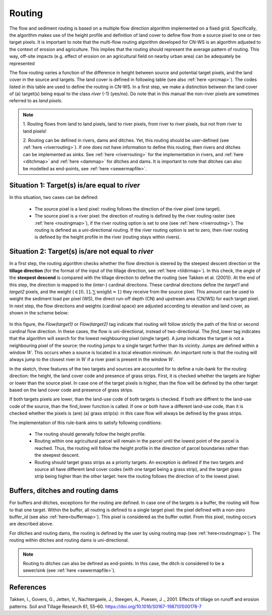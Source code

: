 #######
Routing
#######

The flow and sediment routing is based on a multiple flow direction
algorithm implemented on a fixed grid. Specifically, the algorithm
makes use of the height profile and definition of land cover to define flow
from a source pixel to one or two target pixels. It is important to note
that the multi-flow routing algorithm developed for CN-WS is an algorithm
adjusted to the context of erosion and agriculture. This implies that the
routing should represent the average pattern of routing. This way, off-site
impacts (e.g. effect of erosion on an agricultural field on nearby urban
area) can be adequately be represented

The flow routing varies a function of the difference in height between
source and potential target pixels, and the land cover in the source and
targets. The land cover is defined in following table (see also :ref:`here
<prcmap>`). The codes listed in this table are used to define the routing in
CN-WS. In a first step, we make a distinction between the land cover of
(a) target(s) being equal to the class `river` (-1) (yes/no). Do note that in
this manual the non-river pixels are sometimes referred to as `land pixels`.

.. csv-table::
    :file: _static/csv/landcover_pixelid.csv
    :header-rows: 1

.. note::
    1. Routing flows from land to land pixels, land to river pixels, from river
    to river pixels, but not from river to land pixels!

    2. Routing can be defined in rivers, dams and ditches. Yet, this
    routing should be user-defined (see :ref:`here <riverrouting>`). If one
    does not have information to define this routing, then rivers and ditches
    can be implemented as sinks. See :ref:`here <riverrouting>` for the
    implementation in rivers, and :ref:`here <ditchmap>` and 
    :ref:`here <dammap>` for ditches and dams. It is important to note that
    ditches can also be modelled as end-points, see 
    :ref:`here <sewermapfile>`.
    

Situation 1: Target(s) is/are equal to `river`
==============================================
In this situation, two cases can be defined:

 - The source pixel is a land pixel: routing follows the direction of the
   river pixel (one target).

 - The source pixel is a river pixel: the direction of routing is defined by
   the river routing raster (see :ref:`here <routingmap>`), if the river
   routing option is set to one (see :ref:`here <riverrouting>`). The routing
   is defined as a uni-directional routing. If the river routing option is set
   to zero, then river routing is defined by the height profile in the river
   (routing stays within rivers).

Situation 2: Target(s) is/are not equal to `river`
==================================================

In a first step, the routing algorithm checks whether the flow direction is
steered by the steepest descent direction or the **tillage direction** (for the
format of the input of the tillage direction, see :ref:`here <tildirmap>`).
In this check, the angle of the **steepest descend** is compared with the
tillage direction to define the routing (see Takken et al. (2001)). At the end
of this step, the direction is mapped to the (inter-) cardinal directions.
These cardinal directions define the `target1` and `target2` pixels, and the
weight (:math:`\in[0,1], \sum \text{weight} = 1`) they receive from the
source pixel. This amount can be used to weight the sediment load per
pixel (WS), the direct run-off depth (CN) and upstream area (CN/WS) for each
target pixel. In next step, the flow directions and weights (cardinal space)
are adjusted according to elevation and land cover, as shown in the scheme
below:

.. figure:: _static/png/sketch_flow_algorithm.png
	:scale: 80%

In this figure, the `Flow(target1)` or `Flow(target2)` tag indicate that
routing will follow strictly the path of the first or second cardinal flow
direction. In these cases, the flow is uni-directional, instead of
two-directional. The `find_lower` tag indicates that the algorithm will
search for the lowest neighbouring pixel (single target). A `jump` indicates
the target is not a neighbouring pixel of the source: the routing jumps
to a single target further than its vicinity. Jumps are defined
within a window :math:`W`. This occurs when a source is located in a local
elevation minimum. An important note is that the routing will always jump to
the closest river in :math:`W` if a river pixel is present in the window
:math:`W`.

In the sketch, three features of the two targets and sources are accounted
for to define a rule-bank for the routing direction: the height, the land cover
code and presence of grass strips. First, it is checked whether
the targets are higher or lower than the source pixel. In case one of the
target pixels is higher, than the flow will be defined by the other target
based on the land cover code and presence of grass strips.

If both targets pixels are lower, than the land-use code of both targets is
checked. If both are diffrent to the land-use code of the source, than the
find_lower function is called. If one or both have a different land-use
code, than it is checked whether the pixels is (are) (a) grass strip(s): in
this case flow will always be defined by the grass strips.

The implementation of this rule-bank aims to satisfy following conditions:

 - The routing should generally follow the height profile.

 - Routing within one agricultural parcel will remain in the parcel until
   the lowest point of the parcel is reached. Thus, the routing will follow the
   height profile in the direction of parcel boundaries rather than the
   steepest descent.

 - Routing should target grass strips as a priority targets. An exception
   is defined if the two targets and source all have different land cover
   codes (with one target being a grass strip), and the target grass strip
   being higher than the other target: here the routing follows the
   direction of to the lowest pixel.

Buffers, ditches and routing dams
=================================

For buffers and ditches, exceptions for the routing are defined. In case one
of the targets is a buffer, the routing will flow to that one target. Within
the buffer, all routing is defined to a single target pixel: the pixel
defined with a non-zero buffer_id (see also :ref:`here<buffermap>`). This
pixel is considered as the buffer outlet. From this pixel, routing occurs
are described above.

For ditches and routing dams, the routing is defined by the user by
using routing map (see :ref:`here<routingmap>`). The routing within ditches and
routing dams is uni-directional.

.. note::
    Routing to ditches can also be defined as end-points. In this case, the
    ditch is considered to be a sewer/sink (see :ref:`here <sewermapfile>`).

References
==========
Takken, I., Govers, G., Jetten, V., Nachtergaele, J., Steegen, A., Poesen, J
., 2001. Effects of tillage on runoff and erosion patterns. Soil and Tillage
Research 61, 55–60. https://doi.org/10.1016/S0167-1987(01)00178-7
